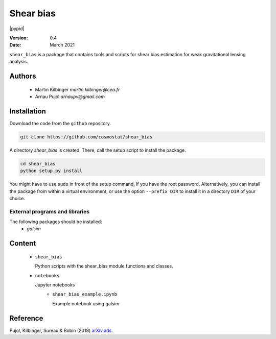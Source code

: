 ##########
Shear bias
##########

|arXiv| |pypi| |pypid|

.. |arXiv| image:: https://img.shields.io/badge/arXiv-1806.10537-red.svg
   :target: https://arxiv.org/abs/1806.10537

.. |pypi| image:: https://pypip.in/v/blackhole/badge.svg
   :target: https://pypi.org/project/shear-bias/0.4

:Version: 0.4

:Date: March 2021

``shear_bias`` is a package that contains tools and scripts for shear bias
estimation for weak gravitational lensing analysis.

Authors
=======
        - Martin Kilbinger `martin.kilbinger@cea.fr`
        - Arnau Pujol `arnaupv@gmail.com`

Installation
============

Download the code from the ``github`` repository.

.. code-block:: bash

        git clone https://github.com/cosmostat/shear_bias

A directory `shear_bias` is created. There, call the setup script to install the
package.

.. code-block:: bash

        cd shear_bias
        python setup.py install

You might have to use ``sudo`` in front of the setup command, if you have the root password.
Alternatively, you can install the package from within a virtual environment, or use
the option ``--prefix DIR`` to install it in a directory ``DIR`` of your choice.

External programs and libraries
-------------------------------

The following packages should be installed:
  - `galsim`

Content
=======

        - ``shear_bias``

          Python scripts with the shear_bias module functions and classes.
        - ``notebooks``

          Jupyter notebooks
            - ``shear_bias_example.ipynb``

              Example notebook using galsim

Reference
=========

Pujol, Kilbinger, Sureau & Bobin (2018) arXiv_ ads_.

.. _arXiv: https://arxiv.org/abs/1806.10537
.. _ads: http://cdsads.u-strasbg.fr/abs/2018arXiv180610537P
